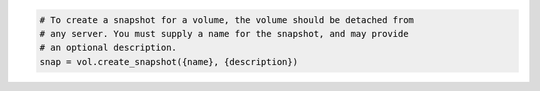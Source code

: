.. code-block:: csharp

.. code-block:: java

.. code-block:: javascript

.. code-block:: php

.. code-block:: python

    # To create a snapshot for a volume, the volume should be detached from
    # any server. You must supply a name for the snapshot, and may provide
    # an optional description.
    snap = vol.create_snapshot({name}, {description})

.. code-block:: ruby
